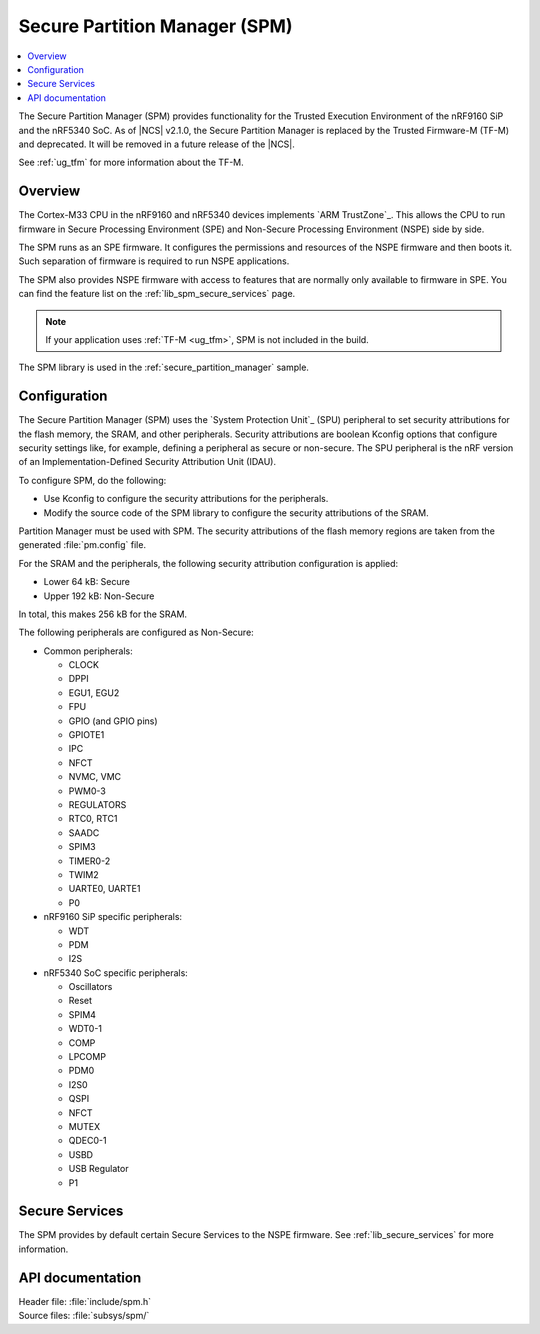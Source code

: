 .. _lib_spm:

Secure Partition Manager (SPM)
##############################

.. contents::
   :local:
   :depth: 2

The Secure Partition Manager (SPM) provides functionality for the Trusted Execution Environment of the nRF9160 SiP and the nRF5340 SoC.
As of |NCS| v2.1.0, the Secure Partition Manager is replaced by the Trusted Firmware-M (TF-M) and deprecated.
It will be removed in a future release of the |NCS|.

See :ref:`ug_tfm` for more information about the TF-M.

Overview
********

The Cortex-M33 CPU in the nRF9160 and nRF5340 devices implements `ARM TrustZone`_.
This allows the CPU to run firmware in Secure Processing Environment (SPE) and Non-Secure Processing Environment (NSPE) side by side.

The SPM runs as an SPE firmware.
It configures the permissions and resources of the NSPE firmware and then boots it.
Such separation of firmware is required to run NSPE applications.

The SPM also provides NSPE firmware with access to features that are normally only available to firmware in SPE.
You can find the feature list on the :ref:`lib_spm_secure_services` page.

.. note::
   If your application uses :ref:`TF-M <ug_tfm>`, SPM is not included in the build.

The SPM library is used in the :ref:`secure_partition_manager` sample.

.. _lib_spm_configuration:

Configuration
*************

The Secure Partition Manager (SPM) uses the `System Protection Unit`_ (SPU) peripheral to set security attributions for the flash memory, the SRAM, and other peripherals.
Security attributions are boolean Kconfig options that configure security settings like, for example, defining a peripheral as secure or non-secure.
The SPU peripheral is the nRF version of an Implementation-Defined Security Attribution Unit (IDAU).

To configure SPM, do the following:

* Use Kconfig to configure the security attributions for the peripherals.
* Modify the source code of the SPM library to configure the security attributions of the SRAM.

Partition Manager must be used with SPM.
The security attributions of the flash memory regions are taken from the generated :file:`pm.config` file.

For the SRAM and the peripherals, the following security attribution configuration is applied:

* Lower 64 kB: Secure
* Upper 192 kB: Non-Secure

In total, this makes 256 kB for the SRAM.

The following peripherals are configured as Non-Secure:

* Common peripherals:

  * CLOCK
  * DPPI
  * EGU1, EGU2
  * FPU
  * GPIO (and GPIO pins)
  * GPIOTE1
  * IPC
  * NFCT
  * NVMC, VMC
  * PWM0-3
  * REGULATORS
  * RTC0, RTC1
  * SAADC
  * SPIM3
  * TIMER0-2
  * TWIM2
  * UARTE0, UARTE1
  * P0

* nRF9160 SiP specific peripherals:

  * WDT
  * PDM
  * I2S

* nRF5340 SoC specific peripherals:

  * Oscillators
  * Reset
  * SPIM4
  * WDT0-1
  * COMP
  * LPCOMP
  * PDM0
  * I2S0
  * QSPI
  * NFCT
  * MUTEX
  * QDEC0-1
  * USBD
  * USB Regulator
  * P1

.. _lib_spm_secure_services:

Secure Services
***************

The SPM provides by default certain Secure Services to the NSPE firmware.
See :ref:`lib_secure_services` for more information.

API documentation
*****************

| Header file: :file:`include/spm.h`
| Source files: :file:`subsys/spm/`

.. doxygengroup:: secure_partition_manager
   :project: nrf
   :members:

